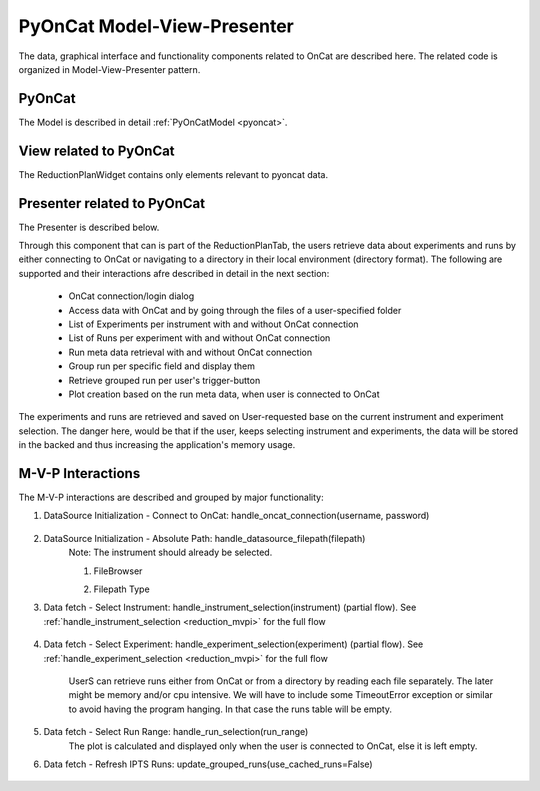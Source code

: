 .. _pyoncat_mvp:

PyOnCat Model-View-Presenter
==============================

The data, graphical interface and functionality components related to OnCat are described here. The related code
is organized in Model-View-Presenter pattern.

PyOnCat
--------

The Model is described in detail :ref:`PyOnCatModel <pyoncat>`.

View related to PyOnCat
------------------------

The ReductionPlanWidget contains only elements relevant to pyoncat data.

.. mermaid::

 classDiagram
    ReductionPlanWidget "1" -->"1" RunsWidget
    ReductionPlanWidget "1" -->"1" DataSourceWidget

    class ReductionPlanWidget{
        +QLabel:instrument_display
        +QComboBox:instrument
        +DataSourceWidget:data_source
        +RunsWidget:runs
    }

    class DataSourceWidget{
        +QLabel:oncat_connection_status
        +PyOnCatQButton: oncat_login_btn
        +QLabel:full_path_display
        +QButton-QFileDialog: file_browse_btn
        +get_user_credentials()
        +display_oncat_connection_status()
        +validate_full_path_format()
    }

    class RunsWidget{
        +QLabel:ipts_display
        +QComboBox:ipts
        +QButton:ipts_refresh
        +QTableWidget:grouped_runs
        +QLabel:run_range_display
        +QLineEdit:run_range
        +Mantidqt:run_plot
        +display_experiments_for_instrument()
        +display_grouped_runs_for_experiment()
        +display_plot_data()
        +get_selected_run_range()
        +get_selected_experiment()
        +validate_run_ranges_format()
    }

Presenter related to PyOnCat
-----------------------------

The Presenter is described below.

.. mermaid::

 classDiagram
    class OnCatDataPresenter{
       -model
       -view
        +login(username,password)
        +handle_oncat_connection(username,password)
        +handle_datasource_filepath(filepath)
        +handle_instrument_selection(instrument)
        +handle_experiment_selection(experiment)
        +update_grouped_runs(use_cached_runs=True)
        +handle_run_selection(run_range)
    }

Through this component that can is part of the ReductionPlanTab, the users retrieve data about experiments and runs
by either connecting to OnCat or navigating to a directory in their local environment (directory format). The
following are supported and their interactions afre described in detail in the next section:

    * OnCat connection/login dialog
    * Access data with OnCat and by going through the files of a user-specified folder
    * List of Experiments per instrument with and without OnCat connection
    * List of Runs per experiment with and without OnCat connection
    * Run meta data retrieval with and without OnCat connection
    * Group run per specific field and display them
    * Retrieve grouped run per user's trigger-button
    * Plot creation based on the run meta data, when user is connected to OnCat

The experiments and runs are retrieved and saved on User-requested base on the current instrument and experiment selection.
The danger here, would be that if the user, keeps selecting instrument and experiments, the data will be stored in the backed and thus increasing the application's memory usage.

..  _oncat_mvpi:


M-V-P Interactions
--------------------

The M-V-P interactions are described and grouped by major functionality:

#. DataSource Initialization - Connect to OnCat: handle_oncat_connection(username, password)

    .. mermaid::

        sequenceDiagram
            participant View
            participant Presenter
            participant Model

            Note over View,Model: Handle OnCat Connection
            Note over View,Model: Login
            View->>Presenter: User provides credentials
            Presenter->>View: Get user credentials
            Presenter->>Model: Send user credentials
            Note right of Model: Store pyoncat agent
            Model->>Presenter: Return pyoncat agent

            Note over View,Model: Get connection status
            Presenter->>Model: Get pyoncat agent
            Model->>Presenter: Return pyoncat agent
            Presenter->>View: Display oncat connection status


#. DataSource Initialization - Absolute Path: handle_datasource_filepath(filepath)
    Note: The instrument should already be selected.

    #. FileBrowser
        .. mermaid::

            sequenceDiagram
                participant View
                participant Presenter
                participant Model

                Note over View,Model: Handle Datasource Filepath
                View->>Presenter: User selects file folder
                Note left of View: Validate filepath format
                Presenter->>View: Get filepath
                Presenter->>Model: Send filepath
                Note right of Model: Store filepath
                Note right of Model: Generate and Store experiment
                Model->>Presenter: Return experiment
                Presenter->>View: Display experiment
                Note over View,Model: Show grouped runs (see below)

    #. Filepath Type
        .. mermaid::

            sequenceDiagram
                participant View
                participant Presenter
                participant Model

                Note over View,Model: Handle Datasource Filepath
                View->>Presenter: User types file folder
                Note left of View: Validate filepath format
                Presenter->>View: Get filepath
                Presenter->>Model: Send filepath
                Note right of Model: Store filepath
                Note right of Model: Generate and Store experiment
                Model->>Presenter: Return experiment
                Presenter->>View: Display experiment
                Note over View,Model: Show grouped runs (see below)


#. Data fetch - Select Instrument: handle_instrument_selection(instrument) (partial flow). See :ref:`handle_instrument_selection <reduction_mvpi>` for the full flow

    .. mermaid::

        sequenceDiagram
            participant View
            participant Presenter
            participant Model

            Note over View,Model: Handle Instrument Selection
            View->>Presenter: User selects instrument
            Presenter->>View: Get instrument
            Presenter->>Model: Send instrument
            Note right of Model: Store instrument

            Note over View,Model: Show experiments
            Presenter->>Model: Get experiments for instrument
            Note right of Model: Get experiment from OnCat, if it does not exist
            Presenter->>View: Display experiments


#. Data fetch - Select Experiment: handle_experiment_selection(experiment) (partial flow). See :ref:`handle_experiment_selection <reduction_mvpi>` for the full flow

    UserS can retrieve runs either from OnCat or from a directory by reading each file separately. The later
    might be memory and/or cpu intensive. We will have to include some TimeoutError exception or similar to avoid having the program hanging.
    In that case the runs table will be empty.

    .. mermaid::

        sequenceDiagram
            participant View
            participant Presenter
            participant Model
            Note over View,Model: Handle Experiment Selection
            View->>Presenter: User selects experiment
            Presenter->>View: Get experiment
            Presenter->>Model: Send experiment
            Note right of Model: Store experiment
            Note right of Model: Generate and Store data source filepath
            Model->>Presenter: Return data source filepath
            Presenter->>View: Display data source filepath

            Note over View,Model: Update Grouped Runs (update_grouped_runs(use_cached_runs=True))
            Presenter->>Model: Get grouped runs for an experiment
            Note right of Model: Get runs from OnCat/filepath folder, if they do not exist
            Note right of Model: Store run data and group runs by group field
            Model->>Presenter: Return grouped runs for an experiment
            Presenter->>View: Display grouped runs


#. Data fetch - Select Run Range: handle_run_selection(run_range)
    The plot is calculated and displayed only when the user is connected to OnCat, else it is left empty.

    .. mermaid::

        sequenceDiagram
            participant View
            participant Presenter
            participant Model
            Note over View,Model: Handle Run Selection
            View->>Presenter: User sets run range
            Note left of View: Validate run range
            Presenter->>View: Get run range
            Presenter->>Model: Send run range
            Note right of Model: Calculate plot data
            Model->>Presenter: Return calculated plot data
            Presenter->>View: Display plot


#. Data fetch - Refresh IPTS Runs: update_grouped_runs(use_cached_runs=False)

    .. mermaid::

        sequenceDiagram
            participant View
            participant Presenter
            participant Model

            Note over View,Model: Update Grouped Runs
            View->>Presenter: User clicks the  "Refresh IPTS Runs" button
            Presenter->>Model: Get grouped runs for an experiment
            Note right of Model: Get runs from OnCat/filepath folder
            Note right of Model: Store run data and group runs by group field
            Model->>Presenter: Return grouped runs for an experiment
            Presenter->>View: Display grouped runs (see above)
